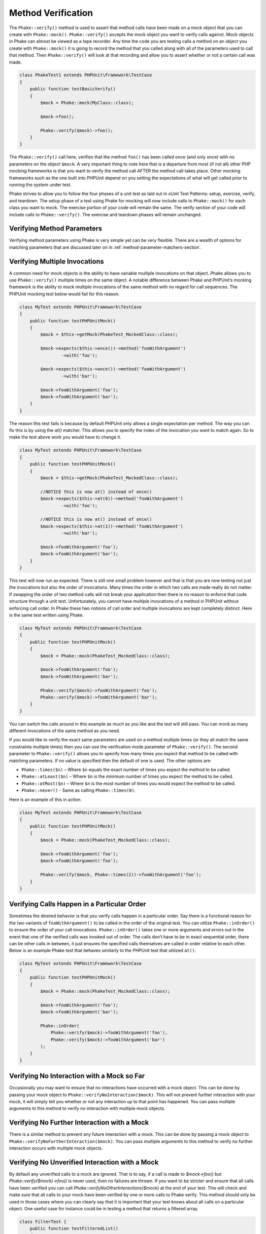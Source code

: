.. _method-verification-section:

*******************
Method Verification
*******************

The ``Phake::verify()`` method is used to assert that method calls have been
made on a mock object that you can create with ``Phake::mock()``.
``Phake::verify()`` accepts the mock object you want to verify calls against.
Mock objects in Phake can almost be viewed as a tape recorder. Any time the code you are testing
calls a method on an object you create with ``Phake::mock()`` it is going to
record the method that you called along with all of the parameters used to call that method. Then
``Phake::verify()`` will look at that recording and allow you to assert whether
or not a certain call was made.

.. code-block:: php

    class PhakeTest1 extends PHPUnit\Framework\TestCase
    {
        public function testBasicVerify()
        {
            $mock = Phake::mock(MyClass::class);

            $mock->foo();

            Phake::verify($mock)->foo();
        }
    }

The ``Phake::verify()`` call here, verifies that the method ``foo()`` has been called once (and only once) with no
parameters on the object ``$mock``. A very important thing to note here that is a departure from most (if not all)
other PHP mocking frameworks is that you want to verify the method call AFTER the method call takes place. Other
mocking frameworks such as the one built into PHPUnit depend on you setting the expectations of what will get called
prior to running the system under test.

Phake strives to allow you to follow the four phases of a unit test as laid out in xUnit Test Patterns: setup,
exercise, verify, and teardown. The setup phase of a test using Phake for mocking will now include calls to
``Phake::mock()`` for each class you want to mock. The exercise portion of your code will remain the same. The verify
section of your code will include calls to ``Phake::verify()``. The exercise and teardown phases will remain unchanged.

Verifying Method Parameters
===========================

Verifying method parameters using Phake is very simple yet can be very flexible. There are a wealth of options for
matching parameters that are discussed later on in :ref:`method-parameter-matchers-section`.

Verifying Multiple Invocations
==============================

A common need for mock objects is the ability to have variable multiple invocations on that object. Phake allows you to
use ``Phake::verify()`` multiple times on the same object. A notable difference between Phake and PHPUnit’s mocking
framework is the ability to mock multiple invocations of the same method with no regard for call sequences. The PHPUnit
mocking test below would fail for this reason.

.. code-block:: php

    class MyTest extends PHPUnit\Framework\TestCase
    {
        public function testPHPUnitMock()
        {
            $mock = $this->getMock(PhakeTest_MockedClass::class);

            $mock->expects($this->once())->method('fooWithArgument')
                    ->with('foo');

            $mock->expects($this->once())->method('fooWithArgument')
                    ->with('bar');

            $mock->fooWithArgument('foo');
            $mock->fooWithArgument('bar');
        }
    }

The reason this test fails is because by default PHPUnit only allows a single expectation per method. The way you can
fix this is by using the `at()` matcher. This allows you to specify the index of the invocation you want to match
again. So to make the test above work you would have to change it.

.. code-block:: php

    class MyTest extends PHPUnit\Framework\TestCase
    {
        public function testPHPUnitMock()
        {
            $mock = $this->getMock(PhakeTest_MockedClass::class);

            //NOTICE this is now at() instead of once()
            $mock->expects($this->at(0))->method('fooWithArgument')
                    ->with('foo');

            //NOTICE this is now at() instead of once()
            $mock->expects($this->at(1))->method('fooWithArgument')
                    ->with('bar');

            $mock->fooWithArgument('foo');
            $mock->fooWithArgument('bar');
        }
    }

This test will now run as expected. There is still one small problem however and that is that you are now testing not
just the invocations but also the order of invocations. Many times the order in which two calls are made really do not
matter. If swapping the order of two method calls will not break your application then there is no reason to enforce
that code structure through a unit test. Unfortunately, you cannot have multiple invocations of a method in PHPUnit
without enforcing call order. In Phake these two notions of call order and multiple invocations are kept completely
distinct. Here is the same test written using Phake.

.. code-block:: php

    class MyTest extends PHPUnit\Framework\TestCase
    {
        public function testPHPUnitMock()
        {
            $mock = Phake::mock(PhakeTest_MockedClass::class);

            $mock->fooWithArgument('foo');
            $mock->fooWithArgument('bar');

            Phake::verify($mock)->fooWithArgument('foo');
            Phake::verify($mock)->fooWithArgument('bar');
        }
    }

You can switch the calls around in this example as much as you like and the test will still pass. You can mock as many
different invocations of the same method as you need.

If you would like to verify the exact same parameters are used on a method multiple times (or they all match the same
constraints multiple times) then you can use the verification mode parameter of ``Phake::verify()``. The second
parameter to ``Phake::verify()`` allows you to specify how many times you expect that method to be called with matching
parameters. If no value is specified then the default of one is used. The other options are:

* ``Phake::times($n)`` – Where ``$n`` equals the exact number of times you expect the method to be called.
* ``Phake::atLeast($n)`` – Where ``$n`` is the minimum number of times you expect the method to be called.
* ``Phake::atMost($n)`` – Where ``$n`` is the most number of times you would expect the method to be called.
* ``Phake::never()`` - Same as calling ``Phake::times(0)``.

Here is an example of this in action.

.. code-block:: php

    class MyTest extends PHPUnit\Framework\TestCase
    {
        public function testPHPUnitMock()
        {
            $mock = Phake::mock(PhakeTest_MockedClass::class);

            $mock->fooWithArgument('foo');
            $mock->fooWithArgument('foo');

            Phake::verify($mock, Phake::times(2))->fooWithArgument('foo');
        }
    }

Verifying Calls Happen in a Particular Order
============================================

Sometimes the desired behavior is that you verify calls happen in a particular order. Say there is a functional reason
for the two variants of ``fooWithArgument()`` to be called in the order of the original test. You can utilize
``Phake::inOrder()`` to ensure the order of your call invocations. ``Phake::inOrder()`` takes one or more arguments and
errors out in the event that one of the verified calls was invoked out of order. The calls don’t have to be in exact
sequential order, there can be other calls in between, it just ensures the specified calls themselves are called in
order relative to each other. Below is an example Phake test that behaves similarly to the PHPUnit test that utilized
``at()``.

.. code-block:: php

    class MyTest extends PHPUnit\Framework\TestCase
    {
        public function testPHPUnitMock()
        {
            $mock = Phake::mock(PhakeTest_MockedClass::class);

            $mock->fooWithArgument('foo');
            $mock->fooWithArgument('bar');

            Phake::inOrder(
                Phake::verify($mock)->fooWithArgument('foo'),
                Phake::verify($mock)->fooWithArgument('bar')
            );
        }
    }

Verifying No Interaction with a Mock so Far
===========================================

Occasionally you may want to ensure that no interactions have occurred with a mock object. This can be done
by passing your mock object to ``Phake::verifyNoInteraction($mock)``. This will not prevent further interaction
with your mock, it will simply tell you whether or not any interaction up to that point has happened. You
can pass multiple arguments to this method to verify no interaction with multiple mock objects.

Verifying No Further Interaction with a Mock
============================================

There is a similar method to prevent any future interaction with a mock. This can be done by passing a mock
object to ``Phake::verifyNoFurtherInteraction($mock)``. You can pass multiple arguments to this method to
verify no further interaction occurs with multiple mock objects.

Verifying No Unverified Interaction with a Mock
===============================================

By default any unverified calls to a mock are ignored. That is to say, if a call is made to `$mock->foo()` but
`Phake::verify($mock)->foo()` is never used, then no failures are thrown. If you want to be stricter and ensure that
all calls have been verified you can call `Phake::verifyNoOtherInteractions($mock)` at the end of your test. This will
check and make sure that all calls to your mock have been verified by one or more calls to Phake verify. This method
should only be used in those cases where you can clearly say that it is important that your test knows about all calls
on a particular object. One useful case for instance could be in testing a method that returns a filtered array.

.. code-block:: php

    class FilterTest {
        public function testFilteredList()
        {
            $filter = new MyFilter();
            $list = Phake::Mock(MyList::class);

            $filter->addEvenToList([ 1, 2, 3, 4, 5 ], $list);

            Phake::verify($list)->push(2);
            Phake::verify($list)->push(4);

            Phake::verifyNoOtherInteractions($list);
        }
    }

Without `Phake::verifyNoOtherInteractions($list)` you would have to add additional verifications that `$list->push()`
was not called for the odd values in the list. This method should be used only when necessary. Using it in every test
is an anti-pattern that will lead to brittle tests.

Verifying Magic Methods
=======================

Most magic methods can be verified using the method name just like you would any other method. The one exception to this
is the ``__call()`` method. This method is overwritten on each mock already to allow for the fluent api that Phake
utilizes. If you want to verify a particular invocation of ``__call()`` you can verify the actual method call by
mocking the method passed in as the first parameter.

Consider the following class.

.. code-block:: php

    class MagicClass
    {
        public function __call($method, $args)
        {
            return '__call';
        }
    }

You could mock an invocation of the `__call()` method through a userspace call to magicCall() with the following code.

.. code-block:: php

    class MagicClassTest extends PHPUnit\Framework\TestCase
    {
        public function testMagicCall()
        {
            $mock = Phake::mock(MagicClass::class);

            $mock->magicCall();

            Phake::verify($mock)->magicCall();
        }
    }

If for any reason you need to explicitly verify calls to ``__call()`` then you can use ``Phake::verifyCallMethodWith()``.

.. code-block:: php

    class MagicClassTest extends PHPUnit\Framework\TestCase
    {
        public function testMagicCall()
        {
            $mock = Phake::mock(MagicClass::class);

            $mock->magicCall(42);

            Phake::verifyCallMethodWith('magicCall', [ 42 ])->isCalledOn($mock);
        }
    }
    
